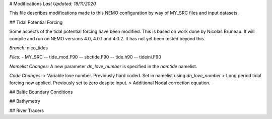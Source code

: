 # Modifications
*Last Updated: 18/11/2020*

This file describes modifications made to this NEMO configuration by way of MY_SRC
files and input datasets.

## Tidal Potential Forcing

Some aspects of the tidal potential forcing have been modified. This is based on work
done by Nicolas Bruneau. It will compile and run on NEMO versions 4.0, 4.0.1 and 4.0.2.
It has not yet been tested beyond this.

*Branch:* nico_tides

*Files:*
- MY_SRC
-- tide_mod.F90
-- sbctide.F90
-- tide.h90
-- tideini.F90

*Namelist Changes:*
A new parameter `dn_love_number` is specified in the `namtide` namelist.

*Code Changes:*
> Variable love number. Previously hard coded. Set in namelist using `dn_love_number`
> Long period tidal forcing now applied. Previously set to zero despite input.
> Additional Nodal correction equation.


## Baltic Boundary Conditions

## Bathymetry

## River Tracers